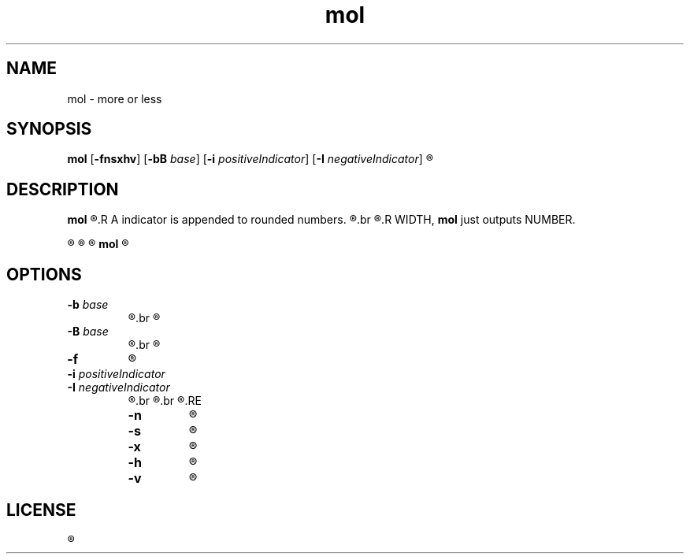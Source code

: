 .TH mol 1 "" mol\-VERSION


.SH NAME
mol \- more or less


.SH SYNOPSIS
.B mol
.RB [ \-fnsxhv ]
.RB [ \-bB " \fIbase\fR]
.RB [ \-i " \fIpositiveIndicator\fR]"
.RB [ \-I " \fInegativeIndicator\fR]"
.R WIDTH [ NUMBER ]


.SH DESCRIPTION
.B mol
.R rounds a NUMBER to a certain number of digits if it is to longer than specified with WIDTH.
.R A indicator is appended to rounded numbers.
.R The indicator reserves space of WIDTH, which can be suppressed with the \fB\-x\fR option.
.br
.R When NUMBER contains less or equal digits than specified with
.R WIDTH, \fBmol\fR just outputs NUMBER.

.R By default the indicator is '+' for positive numbers and '-' for negatives.

.R When NUMBER is signed, the output of \fBmol\fR is also.

.R When no number is given, \fBmol\fR tries to read from stdin.

.B mol
.R will not evaluate NUMBER. Do not expect correct results with unusual input.


.SH OPTIONS

.TP
.BI \-b " base"
.R The highest possible digit off \fIbase\fR is used when rounding.
.br
.R (2 - 36, default 10)

.TP
.BI \-B " base"
.R same as \fB\-b\fR, but digits are uppercase.
.br
.R Only useful when \fIbase\fR is greater than 10.

.TP
.BI \-f
.R Show indicator in front of number.

.TP
.BI \-i " positiveIndicator"
.RE
.BI \-I " negativeIndicator"
.RS
.R Changes the rounding indicator of positive/negative numbers.
.br
.R When used without \fB\-x\fR, WIDTH has to be at least the size of the longest indicator.
.br
.R (default positive: +, negative: -)
.RE

.TP
.B \-n
.R do not print a trailing newline.

.TP
.B \-s
.R do not print the indicator.

.TP
.B \-x
.R Excludes the indicator from WIDTH.

.TP
.B \-h
.R prints a short help to stderr, then exits.

.TP
.B \-v
.R prints version information to stderr, then exits.


.SH LICENSE
.R See the LICENSE file for the terms of redistribution.
